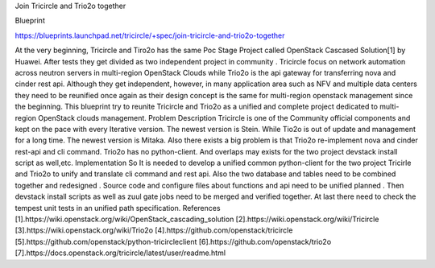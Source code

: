 Join Tricircle and Trio2o together

Blueprint 

https://blueprints.launchpad.net/tricircle/+spec/join-tricircle-and-trio2o-together

At the very beginning, Tricircle and Tiro2o has the same Poc Stage Project called OpenStack Cascased Solution[1] by Huawei. After tests they get divided as two independent project in community . Tricircle focus on network automation across neutron servers in multi-region OpenStack Clouds while Trio2o is the api gateway for transferring nova and cinder rest api. Although they get independent, however, in many application area such as NFV and multiple data centers they need to be reunified once again as their design concept is the same for multi-region openstack management since the beginning. This blueprint try to reunite Tricircle and Trio2o as a unified and complete project dedicated to multi-region OpenStack clouds management.
Problem Description
Tricircle is one of the Community official components and kept on the pace with every Iterative version. The newest version is Stein. While Tio2o is out of update and management for a long time. The newest version is Mitaka. Also there exists a big problem is that Trio2o re-implement nova and cinder rest-api and cli command. Trio2o has no python-client. And overlaps may exists for the two project devstack install script as well,etc. 
Implementation
So It is needed to develop  a unified common python-client for the two project Tricirle and Trio2o to unify and translate cli command and rest api. Also the two database and tables need to be combined together and redesigned . Source code and configure files about functions and api need to be unified planned . Then devstack install scripts as well as zuul gate jobs need to be merged and verified together.  At last there need to check the tempest unit tests in an unified path specification. 
References
[1].https://wiki.openstack.org/wiki/OpenStack_cascading_solution
[2].https://wiki.openstack.org/wiki/Tricircle
[3].https://wiki.openstack.org/wiki/Trio2o
[4].https://github.com/openstack/tricircle
[5].https://github.com/openstack/python-tricircleclient
[6].https://github.com/openstack/trio2o
[7].https://docs.openstack.org/tricircle/latest/user/readme.html
